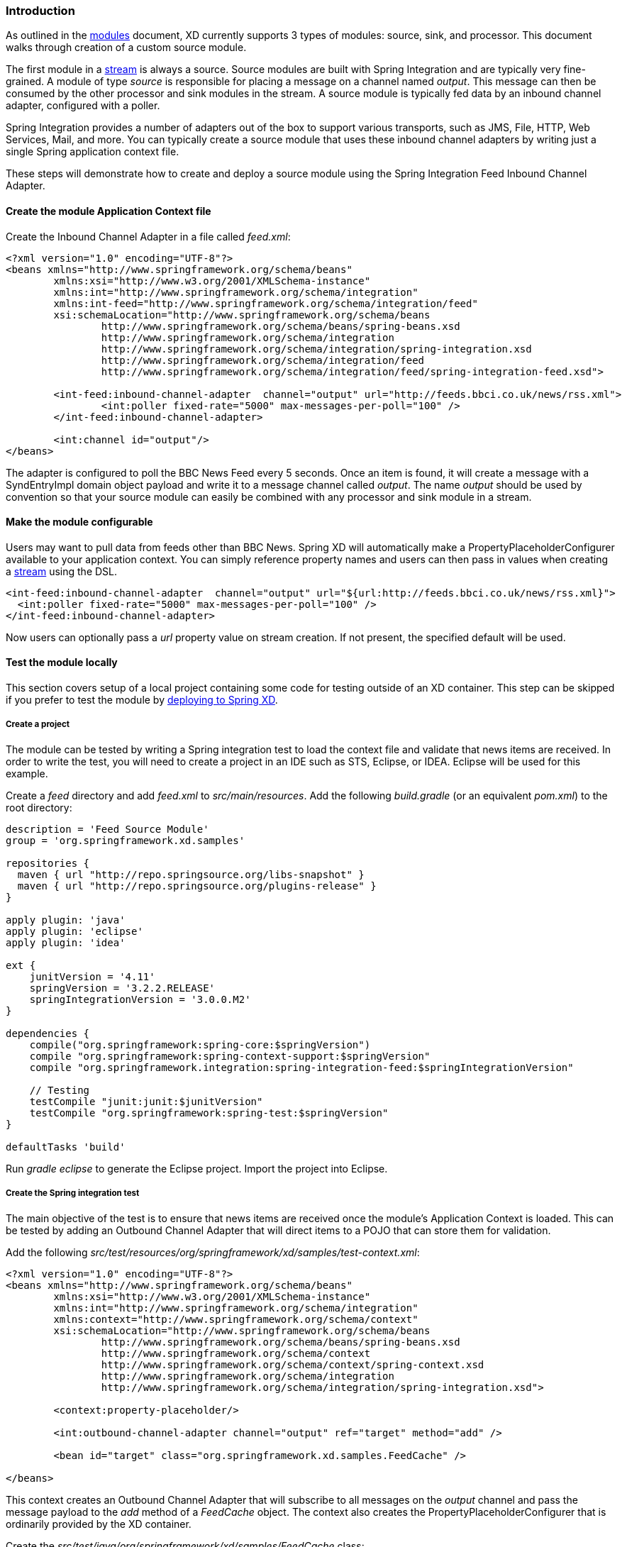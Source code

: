 === Introduction

As outlined in the link:Modules[modules] document, XD currently supports 3 types of modules: source, sink, and processor. This document walks through creation of a custom source module.

The first module in a link:Streams[stream] is always a source. Source modules are built with Spring Integration and are typically very fine-grained. A module of type _source_ is responsible for placing a message on a channel named _output_. This message can then be consumed by the other processor and sink modules in the stream. A source module is typically fed data by an inbound channel adapter, configured with a poller.

Spring Integration provides a number of adapters out of the box to support various transports, such as JMS, File, HTTP, Web Services, Mail, and more. You can typically create a source module that uses these inbound channel adapters by writing just a single Spring application context file.

These steps will demonstrate how to create and deploy a source module using the Spring Integration Feed Inbound Channel Adapter.

==== Create the module Application Context file
Create the Inbound Channel Adapter in a file called _feed.xml_:

[source,xml]
----
<?xml version="1.0" encoding="UTF-8"?>
<beans xmlns="http://www.springframework.org/schema/beans"
	xmlns:xsi="http://www.w3.org/2001/XMLSchema-instance" 
	xmlns:int="http://www.springframework.org/schema/integration"
	xmlns:int-feed="http://www.springframework.org/schema/integration/feed"
	xsi:schemaLocation="http://www.springframework.org/schema/beans
		http://www.springframework.org/schema/beans/spring-beans.xsd
		http://www.springframework.org/schema/integration
		http://www.springframework.org/schema/integration/spring-integration.xsd
		http://www.springframework.org/schema/integration/feed
		http://www.springframework.org/schema/integration/feed/spring-integration-feed.xsd">

	<int-feed:inbound-channel-adapter  channel="output" url="http://feeds.bbci.co.uk/news/rss.xml">
		<int:poller fixed-rate="5000" max-messages-per-poll="100" />
	</int-feed:inbound-channel-adapter>
	
	<int:channel id="output"/>
</beans>
----

The adapter is configured to poll the BBC News Feed every 5 seconds.  Once an item is found, it will create a message with a SyndEntryImpl domain object payload and write it to a message channel called _output_. The name _output_ should be used by convention so that your source module can easily be combined with any processor and sink module in a stream.

==== Make the module configurable
Users may want to pull data from feeds other than BBC News. Spring XD will automatically make a PropertyPlaceholderConfigurer available to your application context. You can simply reference property names and users can then pass in values when creating a link:Streams[stream] using the DSL.

[source,xml]
----
<int-feed:inbound-channel-adapter  channel="output" url="${url:http://feeds.bbci.co.uk/news/rss.xml}">
  <int:poller fixed-rate="5000" max-messages-per-poll="100" />
</int-feed:inbound-channel-adapter>
----

Now users can optionally pass a _url_ property value on stream creation. If not present, the specified default will be used.


==== Test the module locally
This section covers setup of a local project containing some code for testing outside of an XD container. This step can be skipped if you prefer to test the module by <<deploy-module,deploying to Spring XD>>.

===== Create a project
The module can be tested by writing a Spring integration test to load the context file and validate that news items are received. In order to write the test, you will need to create a project in an IDE such as STS, Eclipse, or IDEA. Eclipse will be used for this example.

Create a _feed_ directory and add _feed.xml_ to _src/main/resources_. Add the following _build.gradle_ (or an equivalent _pom.xml_) to the root directory:

[source,groovy]
----
description = 'Feed Source Module'
group = 'org.springframework.xd.samples'

repositories {
  maven { url "http://repo.springsource.org/libs-snapshot" }
  maven { url "http://repo.springsource.org/plugins-release" }
}

apply plugin: 'java'
apply plugin: 'eclipse'
apply plugin: 'idea'

ext {
    junitVersion = '4.11'
    springVersion = '3.2.2.RELEASE'
    springIntegrationVersion = '3.0.0.M2'
}

dependencies {
    compile("org.springframework:spring-core:$springVersion")
    compile "org.springframework:spring-context-support:$springVersion"
    compile "org.springframework.integration:spring-integration-feed:$springIntegrationVersion"

    // Testing
    testCompile "junit:junit:$junitVersion"
    testCompile "org.springframework:spring-test:$springVersion"
}

defaultTasks 'build'
----

Run _gradle eclipse_ to generate the Eclipse project. Import the project into Eclipse.

===== Create the Spring integration test
The main objective of the test is to ensure that news items are received once the module's Application Context is loaded. This can be tested by adding an Outbound Channel Adapter that will direct items to a POJO that can store them for validation.

Add the following _src/test/resources/org/springframework/xd/samples/test-context.xml_:
[source,xml]
----
<?xml version="1.0" encoding="UTF-8"?>
<beans xmlns="http://www.springframework.org/schema/beans"
	xmlns:xsi="http://www.w3.org/2001/XMLSchema-instance" 
	xmlns:int="http://www.springframework.org/schema/integration"
	xmlns:context="http://www.springframework.org/schema/context"
	xsi:schemaLocation="http://www.springframework.org/schema/beans
		http://www.springframework.org/schema/beans/spring-beans.xsd
		http://www.springframework.org/schema/context
		http://www.springframework.org/schema/context/spring-context.xsd
		http://www.springframework.org/schema/integration
		http://www.springframework.org/schema/integration/spring-integration.xsd">

	<context:property-placeholder/>
	
	<int:outbound-channel-adapter channel="output" ref="target" method="add" />

	<bean id="target" class="org.springframework.xd.samples.FeedCache" />

</beans>
----
This context creates an Outbound Channel Adapter that will subscribe to all messages on the _output_ channel and pass the message payload to the _add_ method of a _FeedCache_ object. The context also creates the PropertyPlaceholderConfigurer that is ordinarily provided by the XD container.

Create the _src/test/java/org/springframework/xd/samples/FeedCache_ class:
[source,java]
----
package org.springframework.xd.samples;
import ...

public class FeedCache {

	final BlockingDeque<SyndEntry> entries = new LinkedBlockingDeque<SyndEntry>(99);

	public void add(SyndEntry entry) {
		entries.add(entry);
	}
}
----
The _FeedCache_ places all received SyndEntry objects on a _BlockingDeque_ that our test can use to validate successful routing of messages.

Lastly, create and run the _src/test/java/org/springframework/xd/samples/FeedSourceModuleTest_:
[source,java]
----
package org.springframework.xd.samples;
import ...

@RunWith(SpringJUnit4ClassRunner.class)
@ContextConfiguration(locations={"classpath:feed.xml", "test-context.xml"})
public class FeedSourceModuleTest {
	
	@Autowired
	FeedCache feedCache;
	
	@Test
	public void testFeedPolling() throws Exception {
		assertNotNull(feedCache.entries.poll(5, TimeUnit.SECONDS));
	}

}
----
The test will load an Application Context using our feed and test context files. It will fail if a item is not placed into the FeedCache within 5 seconds.

You now have a way to build and test your new module independently. Time to deploy to Spring XD!

[[deploy-module]]
==== Deploy the module
Spring XD looks for modules in the ${xd.home}/modules directory. The modules directory organizes module types in sub-directories. So you will see something like:

      modules/processor
      modules/sink
      modules/source

Simply drop _feed.xml_ into the _modules/source_ directory and add the dependencies to the lib directory. For now, all module dependencies need to be added to ${xd.home}/lib. Future versions of Spring XD will provide a more elegant module packaging approach. Copy the following jars from your gradle cache to ${xd.home}/lib:

    spring-integration-feed-3.0.0.M2.jar
    jdom-1.0.jar
    rome-1.0.0.jar
    rome-fetcher-1.0.0.jar

fire up the server. See link:Getting-Started[Getting Started] to learn how to start the Spring XD server. 

==== Test the deployed module
Once the XD server is running, create a stream to test it out. This stream will write SyndEntry objects to the XD log:

    $ curl -d "feed | log" http://localhost:8080/streams/feedtest

You should start seeing messages like the following in the container console window:

   WARN logger.feedtest: SyndEntryImpl.contributors=[]
SyndEntryImpl.contents=[]
SyndEntryImpl.updatedDate=null
SyndEntryImpl.link=http://www.bbc.co.uk/news/uk-22850006#sa-ns_mchannel=rss&ns_source=PublicRSS20-sa
SyndEntryImpl.titleEx.value=VIDEO: Queen visits Prince Philip in hospital
...

As you can see, the _SyndEntryImpl_ toString is fairly verbose. To make the output more concise, create a link:Creating-a-Processor-Module[processor] module to further transform the SyndEntry or consider converting the entry to JSON and using the link:Processors[JSON Field Extractor] to send a single attribute value to the output channel.